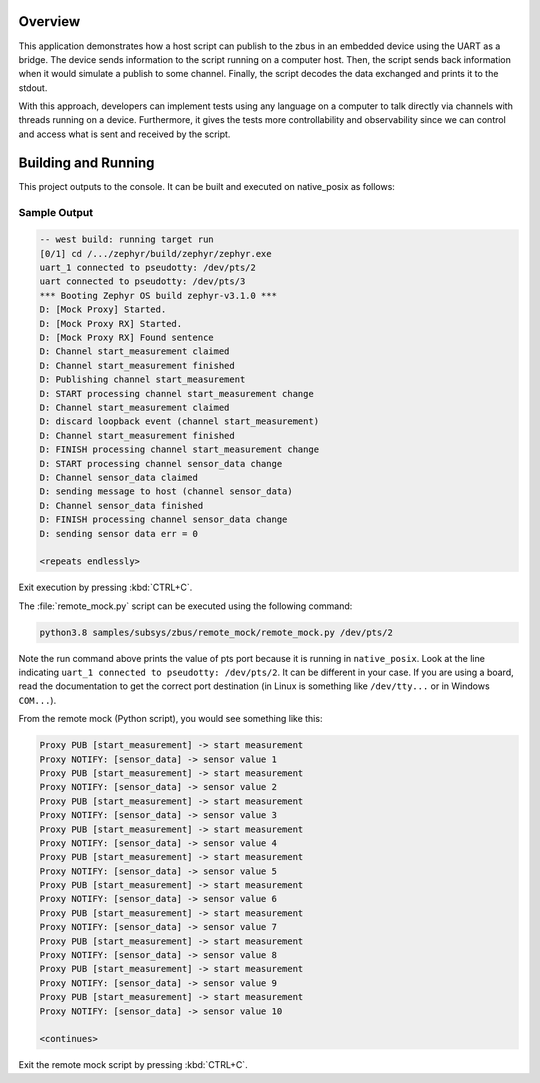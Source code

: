 .. zephyr:code-sample:: zbus-remote-mock
   :name: Remote mock sample
   :relevant-api: zbus_apis

   Publish to a zbus instance using UART as a bridge.

Overview
********

This application demonstrates how a host script can publish to the zbus in an embedded device using the UART as a bridge.
The device sends information to the script running on a computer host. Then, the script sends back information when it would simulate a publish to some channel. Finally, the script decodes the data exchanged and prints it to the stdout.

With this approach, developers can implement tests using any language on a computer to talk directly via channels with threads running on a device. Furthermore, it gives the tests more controllability and observability since we can control and access what is sent and received by the script.

Building and Running
********************

This project outputs to the console. It can be built and executed
on native_posix as follows:

.. zephyr-app-commands::
   :zephyr-app: samples/subsys/zbus/remote_mock
   :host-os: unix
   :board: native_posix
   :goals: run

Sample Output
=============

.. code-block:: console

    -- west build: running target run
    [0/1] cd /.../zephyr/build/zephyr/zephyr.exe
    uart_1 connected to pseudotty: /dev/pts/2
    uart connected to pseudotty: /dev/pts/3
    *** Booting Zephyr OS build zephyr-v3.1.0 ***
    D: [Mock Proxy] Started.
    D: [Mock Proxy RX] Started.
    D: [Mock Proxy RX] Found sentence
    D: Channel start_measurement claimed
    D: Channel start_measurement finished
    D: Publishing channel start_measurement
    D: START processing channel start_measurement change
    D: Channel start_measurement claimed
    D: discard loopback event (channel start_measurement)
    D: Channel start_measurement finished
    D: FINISH processing channel start_measurement change
    D: START processing channel sensor_data change
    D: Channel sensor_data claimed
    D: sending message to host (channel sensor_data)
    D: Channel sensor_data finished
    D: FINISH processing channel sensor_data change
    D: sending sensor data err = 0

    <repeats endlessly>

Exit execution by pressing :kbd:`CTRL+C`.

The :file:`remote_mock.py` script can be executed using the following command:

.. code-block:: bash

    python3.8 samples/subsys/zbus/remote_mock/remote_mock.py /dev/pts/2


Note the run command above prints the value of pts port because it is running in ``native_posix``. Look at the line indicating ``uart_1 connected to pseudotty: /dev/pts/2``. It can be different in your case. If you are using a board, read the documentation to get the correct port destination (in Linux is something like ``/dev/tty...`` or in Windows ``COM...``).

From the remote mock (Python script), you would see something like this:

.. code-block:: shell

    Proxy PUB [start_measurement] -> start measurement
    Proxy NOTIFY: [sensor_data] -> sensor value 1
    Proxy PUB [start_measurement] -> start measurement
    Proxy NOTIFY: [sensor_data] -> sensor value 2
    Proxy PUB [start_measurement] -> start measurement
    Proxy NOTIFY: [sensor_data] -> sensor value 3
    Proxy PUB [start_measurement] -> start measurement
    Proxy NOTIFY: [sensor_data] -> sensor value 4
    Proxy PUB [start_measurement] -> start measurement
    Proxy NOTIFY: [sensor_data] -> sensor value 5
    Proxy PUB [start_measurement] -> start measurement
    Proxy NOTIFY: [sensor_data] -> sensor value 6
    Proxy PUB [start_measurement] -> start measurement
    Proxy NOTIFY: [sensor_data] -> sensor value 7
    Proxy PUB [start_measurement] -> start measurement
    Proxy NOTIFY: [sensor_data] -> sensor value 8
    Proxy PUB [start_measurement] -> start measurement
    Proxy NOTIFY: [sensor_data] -> sensor value 9
    Proxy PUB [start_measurement] -> start measurement
    Proxy NOTIFY: [sensor_data] -> sensor value 10

    <continues>

Exit the remote mock script by pressing :kbd:`CTRL+C`.
